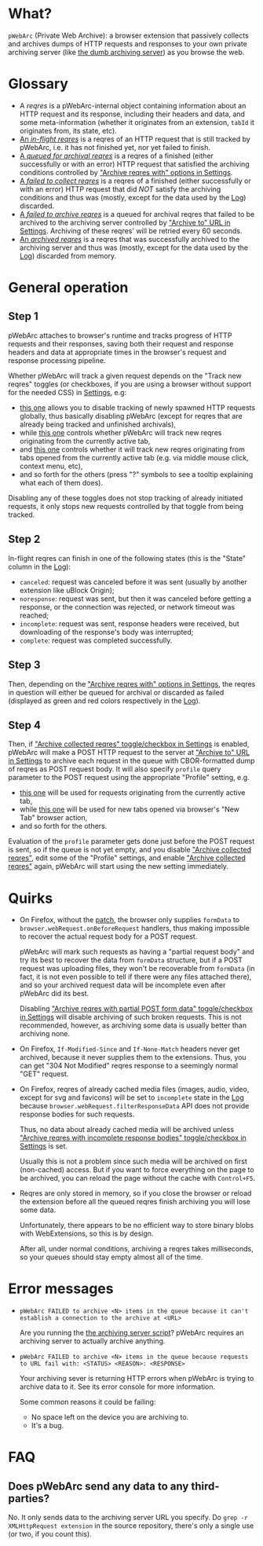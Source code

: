 * What?
=pWebArc= (Private Web Archive): a browser extension that passively collects and archives dumps of HTTP requests and responses to your own private archiving server (like [[https://github.com/Own-Data-Privateer/pwebarc/tree/master/dumb_server][the dumb archiving server]]) as you browse the web.
* Glossary
- A /reqres/ is a pWebArc-internal object containing information about an HTTP request and its response, including their headers and data, and some meta-information (whether it originates from an extension, =tabId= it originates from, its state, etc).
- [[./popup.html#div-stats.inflight][An /in-flight reqres/]] is a reqres of an HTTP request that is still tracked by pWebArc, i.e. it has not finished yet, nor yet failed to finish.
- [[./popup.html#div-stats.queued][A /queued for archival reqres/]] is a reqres of a finished (either successfully or with an error) HTTP request that satisfied the archiving conditions controlled by [[./popup.html#archive-options]["Archive reqres with" options in Settings]].
- [[./popup.html#div-stats.failedToFetch][A /failed to collect reqres/]] is a reqres of a finished (either successfully or with an error) HTTP request that did /NOT/ satisfy the archiving conditions and thus was (mostly, except for the data used by the [[./log.html][Log]]) discarded.
- [[./popup.html#div-stats.failedToArchive][A /failed to archive reqres/]] is a queued for archival reqres that failed to be archived to the archiving server controlled by [[./popup.html#div-config.archiveURLBase]["Archive to" URL in Settings]]. Archiving of these reqres' will be retried every 60 seconds.
- [[./popup.html#div-stats.archived][An /archived reqres/]] is a reqres that was successfully archived to the archiving server and thus was (mostly, except for the data used by the [[./log.html][Log]]) discarded from memory.
* General operation
** Step 1
pWebArc attaches to browser's runtime and tracks progress of HTTP requests and their responses, saving both their request and response headers and data at appropriate times in the browser's request and response processing pipeline.

Whether pWebArc will track a given request depends on the "Track new reqres" toggles (or checkboxes, if you are using a browser without support for the needed CSS) in [[./popup.html][Settings]], e.g:

- [[./popup.html#div-config.collecting][this one]] allows you to disable tracking of newly spawned HTTP requests globally, thus basically disabling pWebArc (except for reqres that are already being tracked and unfinished archivals),
- while [[./popup.html#div-tabconfig.collecting][this one]] controls whether pWebArc will track new reqres originating from the currently active tab,
- and [[./popup.html#div-tabconfig.children.collecting][this one]] controls whether it will track new reqres originating from tabs opened from the currently active tab (e.g. via middle mouse click, context menu, etc),
- and so forth for the others (press "?" symbols to see a tooltip explaining what each of them does).

Disabling any of these toggles does not stop tracking of already initiated requests, it only stops new requests controlled by that toggle from being tracked.
** Step 2
In-flight reqres can finish in one of the following states (this is the "State" column in the [[./log.html][Log]]):

- =canceled=: request was canceled before it was sent (usually by another extension like uBlock Origin);
- =noresponse=: request was sent, but then it was canceled before getting a response, or the connection was rejected, or network timeout was reached;
- =incomplete=: request was sent, response headers were received, but downloading of the response's body was interrupted;
- =complete=: request was completed successfully.
** Step 3
Then, depending on the [[./popup.html#archive-options]["Archive reqres with" options in Settings]], the reqres in question will either be queued for archival or discarded as failed (displayed as green and red colors respectively in the [[./log.html][Log]]).
** Step 4
Then, if [[./popup.html#div-config.archiving]["Archive collected reqres" toggle/checkbox in Settings]] is enabled, pWebArc will make a POST HTTP request to the server at [[./popup.html#div-config.archiveURLBase]["Archive to" URL in Settings]] to archive each request in the queue with CBOR-formatted dump of reqres as POST request body.
It will also specify =profile= query parameter to the POST request using the appropriate "Profile" setting, e.g.

- [[./popup.html#div-tabconfig.profile][this one]] will be used for requests originating from the currently active tab,
- while [[./popup.html#div-config.root.profile][this one]] will be used for new tabs opened via browser's "New Tab" browser action,
- and so forth for the others.

Evaluation of the =profile=  parameter gets done just before the POST request is sent, so if the queue is not yet empty, and you disable [[./popup.html#div-config.archiving]["Archive collected reqres"]], edit some of the "Profile" settings, and enable [[./popup.html#div-config.archiving]["Archive collected reqres"]] again, pWebArc will start using the new setting immediately.
* Quirks
- On Firefox, without the [[https://github.com/Own-Data-Privateer/pwebarc/tree/master/firefox][patch]], the browser only supplies =formData= to =browser.webRequest.onBeforeRequest= handlers, thus making impossible to recover the actual request body for a POST request.

  pWebArc will mark such requests as having a "partial request body" and try its best to recover the data from =formData= structure, but if a POST request was uploading files, they won't be recoverable from =formData= (in fact, it is not even possible to tell if there were any files attached there), and so your archived request data will be incomplete even after pWebArc did its best.

  Disabling [[./popup.html#div-config.archivePartialRequest]["Archive reqres with partial POST form data" toggle/checkbox in Settings]] will disable archiving of such broken requests.
  This is not recommended, however, as archiving some data is usually better than archiving none.

- On Firefox, =If-Modified-Since= and =If-None-Match= headers never get archived, because it never supplies them to the extensions. Thus, you can get "304 Not Modified" reqres response to a seemingly normal "GET" request.

- On Firefox, reqres of already cached media files (images, audio, video, except for svg and favicons) will be set to =incomplete= state in the [[./log.html][Log]] because =browser.webRequest.filterResponseData= API does not provide response bodies for such requests.

  Thus, no data about already cached media will be archived unless [[./popup.html#div-config.archiveIncompleteResponse]["Archive reqres with incomplete response bodies" toggle/checkbox in Settings]] is set.

  Usually this is not a problem since such media will be archived on first (non-cached) access.
  But if you want to force everything on the page to be archived, you can reload the page without the cache with =Control+F5=.

- Reqres are only stored in memory, so if you close the browser or reload the extension before all the queued reqres finish archiving you will lose some data.

  Unfortunately, there appears to be no efficient way to store binary blobs with WebExtensions, so this is by design.

  After all, under normal conditions, archiving a reqres takes milliseconds, so your queues should stay empty almost all of the time.
#+BEGIN_EXPORT html
<div id="errors">
#+END_EXPORT
* Error messages
- =pWebArc FAILED to archive <N> items in the queue because it can't establish a connection to the archive at <URL>=

  Are you running the [[https://github.com/Own-Data-Privateer/pwebarc/tree/master/dumb_server/pwebarc-dumb-dump-server.py][the archiving server script]]?
  pWebArc requires an archiving server to actually archive anything.
- =pWebArc FAILED to archive <N> items in the queue because requests to URL fail with: <STATUS> <REASON>: <RESPONSE>=

  Your archiving sever is returning HTTP errors when pWebArc is trying to archive data to it.
  See its error console for more information.

  Some common reasons it could be failing:
  - No space left on the device you are archiving to.
  - It's a bug.
#+BEGIN_EXPORT html
</div>
#+END_EXPORT
* FAQ
** Does pWebArc send any data to any third-parties?
No. It only sends data to the archiving server URL you specify.
Do =grep -r XMLHttpRequest extension= in the source repository, there's only a single use (or two, if you count this).
